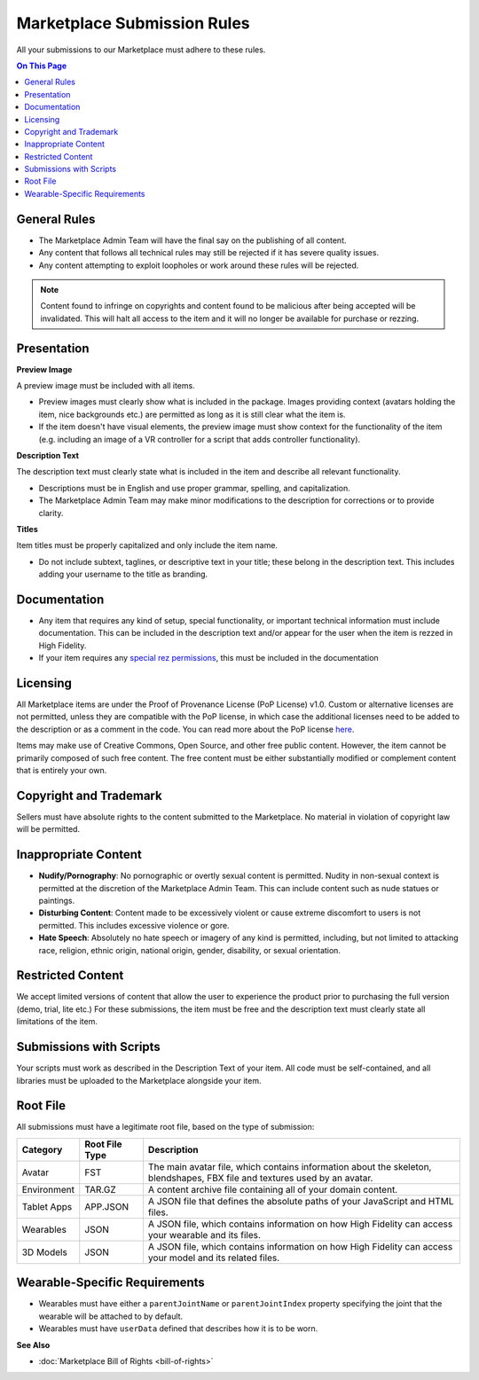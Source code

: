 #################################
Marketplace Submission Rules
#################################

All your submissions to our Marketplace must adhere to these rules.

.. contents:: On This Page
    :depth: 2

----------------------
General Rules
----------------------

+ The Marketplace Admin Team will have the final say on the publishing of all content.
+ Any content that follows all technical rules may still be rejected if it has severe quality issues.
+ Any content attempting to exploit loopholes or work around these rules will be rejected.

.. note:: Content found to infringe on copyrights and content found to be malicious after being accepted will be invalidated. This will halt all access to the item and it will no longer be available for purchase or rezzing.

----------------------
Presentation
----------------------

**Preview Image**

A preview image must be included with all items. 

+ Preview images must clearly show what is included in the package. Images providing context (avatars holding the item, nice backgrounds etc.) are permitted as long as it is still clear what the item is. 
+ If the item doesn't have visual elements, the preview image must show context for the functionality of the item (e.g. including an image of a VR controller for a script that adds controller functionality).

**Description Text**

The description text must clearly state what is included in the item and describe all relevant functionality. 

+ Descriptions must be in English and use proper grammar, spelling, and capitalization. 
+ The Marketplace Admin Team may make minor modifications to the description for corrections or to provide clarity. 

**Titles**

Item titles must be properly capitalized and only include the item name. 

+ Do not include subtext, taglines, or descriptive text in your title; these belong in the description text. This includes adding your username to the title as branding.

---------------------
Documentation
---------------------

+ Any item that requires any kind of setup, special functionality, or important technical information must include documentation. This can be included in the description text and/or appear for the user when the item is rezzed in High Fidelity. 
+ If your item requires any `special rez permissions <../host/configure-settings/permission-settings>`_, this must be included in the documentation

---------------------
Licensing
---------------------

All Marketplace items are under the Proof of Provenance License (PoP License) v1.0. Custom or alternative licenses are not permitted, unless they are compatible with the PoP license, in which case the additional licenses need to be added to the description or as a comment in the code. You can read more about the PoP license `here <https://digitalassetregistry.com/PoP-License/v1/>`_.

Items may make use of Creative Commons, Open Source, and other free public content. However, the item cannot be primarily composed of such free content. The free content must be either substantially modified or complement content that is entirely your own.

-----------------------------
Copyright and Trademark
-----------------------------

Sellers must have absolute rights to the content submitted to the Marketplace. No material in violation of copyright law will be permitted.

-----------------------------
Inappropriate Content
-----------------------------

+ **Nudify/Pornography**: No pornographic or overtly sexual content is permitted. Nudity in non-sexual context is permitted at the discretion of the Marketplace Admin Team. This can include content such as nude statues or paintings.
+ **Disturbing Content**: Content made to be excessively violent or cause extreme discomfort to users is not permitted. This includes excessive violence or gore.
+ **Hate Speech**: Absolutely no hate speech or imagery of any kind is permitted, including, but not limited to attacking race, religion, ethnic origin, national origin, gender, disability, or sexual orientation.

----------------------------
Restricted Content
----------------------------

We accept limited versions of content that allow the user to experience the product prior to purchasing the full version (demo, trial, lite etc.) For these submissions, the item must be free and the description text must clearly state all limitations of the item.

-----------------------------
Submissions with Scripts
-----------------------------

Your scripts must work as described in the Description Text of your item. All code must be self-contained, and all libraries must be uploaded to the Marketplace alongside your item. 

--------------------------
Root File
--------------------------

All submissions must have a legitimate root file, based on the type of submission: 

+-------------+----------------+-----------------------------------------------------------------------+
| Category    | Root File Type | Description                                                           |
+=============+================+=======================================================================+
| Avatar      | FST            | The main avatar file, which contains information about the skeleton,  |
|             |                | blendshapes, FBX file and textures used by an avatar.                 |
+-------------+----------------+-----------------------------------------------------------------------+
| Environment | TAR.GZ         | A content archive file containing all of your domain content.         |
+-------------+----------------+-----------------------------------------------------------------------+
| Tablet Apps | APP.JSON       | A JSON file that defines the absolute paths of your JavaScript and    |
|             |                | HTML files.                                                           |
+-------------+----------------+-----------------------------------------------------------------------+
| Wearables   | JSON           | A JSON file, which contains information on how High Fidelity can      |
|             |                | access your wearable and its files.                                   |
+-------------+----------------+-----------------------------------------------------------------------+
| 3D Models   | JSON           | A JSON file, which contains information on how High Fidelity can      |
|             |                | access your model and its related files.                              |
+-------------+----------------+-----------------------------------------------------------------------+

-----------------------------------
Wearable-Specific Requirements
-----------------------------------

* Wearables must have either a ``parentJointName`` or ``parentJointIndex`` property specifying the joint that the wearable will be attached to by default. 
* Wearables must have ``userData`` defined that describes how it is to be worn.

**See Also**

+ :doc:`Marketplace Bill of Rights <bill-of-rights>`
